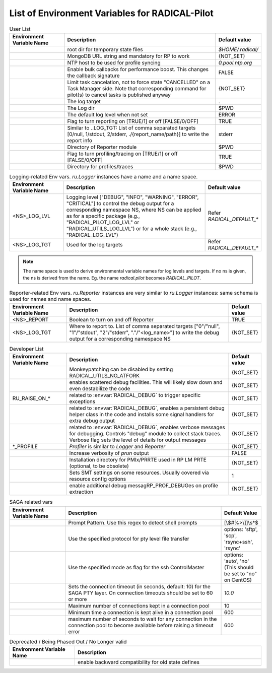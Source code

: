 ===============================================
List of Environment Variables for RADICAL-Pilot
===============================================


.. list-table:: User List
    :widths: 35 100 20
    :header-rows: 1

    * - Environment Variable Name
      - Description
      - Default value
    * - .. envvar:: RADICAL_BASE
      - root dir for temporary state files
      - `$HOME/.radical/`
    * - .. envvar:: RADICAL_PILOT_DBURL
      - MongoDB URL string and mandatory for RP to work
      - {NOT_SET}
    * - .. envvar:: RADICAL_UTILS_NTPHOST
      - NTP host to be used for profile syncing
      - `0.pool.ntp.org`
    * - .. envvar:: RADICAL_PILOT_BULK_CB
      - Enable bulk callbacks for performance boost. This changes the callback signature
      - FALSE
    * - .. envvar:: RADICAL_PILOT_STRICT_CANCEL
      - Limit task cancelation, not to force state "CANCELLED" on a Task Manager side. Note that corresponding command for pilot(s) to cancel tasks is published anyway
      - {NOT_SET}
    * - .. envvar:: RADICAL_DEFAULT_LOG_TGT
      - The log target
      - .
    * - .. envvar:: RADICAL_DEFAULT_LOG_DIR
      - The Log dir
      - $PWD
    * - .. envvar:: RADICAL_DEFAULT_LOG_LVL
      - The default log level when not set
      - ERROR
    * - .. envvar:: RADICAL_DEFAULT_REPORT
      - Flag to turn reporting on [TRUE/1] or off [FALSE/0/OFF]
      - TRUE
    * - .. envvar:: RADICAL_DEFAULT_REPORT_TGT
      - Similar to ..LOG_TGT: List of comma separated targets [0/null, 1/stdout, 2/stderr, ./{report_name/path}] to write the report info
      - stderr
    * - .. envvar:: RADICAL_DEFAULT_REPORT_DIR
      - Directory of Reporter module
      - $PWD
    * - .. envvar:: RADICAL_DEFAULT_PROFILE
      - Flag to turn profiling/tracing on [TRUE/1] or off [FALSE/0/OFF]
      - TRUE
    * - .. envvar:: RADICAL_DEFAULT_PROFILE_DIR
      - Directory for profiles/traces
      - $PWD

.. raw:: html

   <hr>

.. list-table:: Logging-related Env vars.
    `ru.Logger` instances have a name and a name space.
    :widths: 35 100 20
    :header-rows: 1

    * - Environment Variable Name
      - Description
      - Default value
    * - <NS>_LOG_LVL
      - Logging level ["DEBUG", "INFO", "WARNING", "ERROR", "CRITICAL"] to control the debug output for a corresponding namespace NS, where NS can be applied as for a specific package (e.g., "RADICAL_PILOT_LOG_LVL" or "RADICAL_UTILS_LOG_LVL") or for a whole stack (e.g., "RADICAL_LOG_LVL")
      - Refer `RADICAL_DEFAULT_*`
    * - <NS>_LOG_TGT
      - Used for the log targets
      - Refer `RADICAL_DEFAULT_*`

.. note:: The name space is used to derive environmental variable names for log levels and targets. If no ns is given, the ns is derived from the name. Eg. the name `radical.pilot` becomes `RADICAL_PILOT`.

.. raw:: html

   <hr>

.. list-table:: Reporter-related Env vars. `ru.Reporter` instances are very similar to `ru.Logger` instances: same schema is used for names and name spaces.
    :widths: 35 100 20
    :header-rows: 1

    * - Environment Variable Name
      - Description
      - Default value
    * - <NS>_REPORT
      - Boolean to turn on and off Reporter
      - TRUE
    * - <NS>_LOG_TGT
      - Where to report to. List of comma separated targets ["0"/"null", "1"/"stdout", "2"/"stderr", "."/"<log_name>"] to write the debug output for a corresponding namespace NS
      - {NOT_SET}

.. raw:: html

   <hr>

.. list-table:: Developer List
    :widths: 35 100 20
    :header-rows: 1

    * - Environment Variable Name
      - Description
      - Default value
    * - .. envvar:: RADICAL_UTILS_NO_ATFORK
      - Monkeypatching can be disabled by setting RADICAL_UTILS_NO_ATFORK
      - {NOT_SET}
    * - .. envvar:: RADICAL_DEBUG
      - enables scattered debug facilities. This will likely slow down and even destabilize the code
      - {NOT_SET}
    * - RU_RAISE_ON_*
      - related to :envvar:`RADICAL_DEBUG` to trigger specific exceptions
      - {NOT_SET}
    * - .. envvar:: RADICAL_DEBUG_HELPER
      - related to :envvar:`RADICAL_DEBUG`, enables a persistent debug helper class in the code and installs some signal handlers for extra debug output
      - {NOT_SET}
    * - .. envvar:: RADICAL_DEBUG_VERBOSE
      - related to :envvar:`RADICAL_DEBUG`, enables verbose messages for debugging. Controls "debug" module to collect stack traces. Verbose flag sets the level of details for output messages
      - {NOT_SET}
    * - *_PROFILE
      - `Profiler` is similar to `Logger` and `Reporter`
      - {NOT_SET}
    * - .. envvar:: RADICAL_PILOT_PRUN_VERBOSE
      - Increase verbosity of `prun` output
      - FALSE
    * - .. envvar:: UMS_OMPIX_PRRTE_DIR
      - Installation directory for PMIx/PRRTE used in RP LM PRTE (optional, to be obsolete)
      - {NOT_SET}
    * - .. envvar:: RADICAL_SAGA_SMT
      - Sets SMT settings on some resources. Usually covered via resource config options
      - 1
    * - .. envvar:: RP_PROF_DEBUG
      - enable additional debug messagRP_PROF_DEBUGes on profile extraction
      - {NOT_SET}

.. raw:: html

   <hr>

.. list-table:: SAGA related vars
    :widths: 35 100 20
    :header-rows: 1

    * - Environment Variable Name
      - Description
      - Default Value
    * - .. envvar:: RADICAL_SAGA_PTY_SSH_PROMPT
      - Prompt Pattern. Use this regex to detect shell prompts
      - [\\$#%>\\]]\\s*$
    * - .. envvar:: RADICAL_SAGA_PTY_SSH_COPYMODE
      - Use the specified protocol for pty level file transfer
      - options: 'sftp', 'scp', 'rsync+ssh', 'rsync'
    * - .. envvar:: RADICAL_SAGA_PTY_SSH_SHAREMODE
      - Use the specified mode as flag for the ssh ControlMaster
      - options: 'auto', 'no' (This should be set to "no" on CentOS)
    * - .. envvar:: RADICAL_SAGA_PTY_SSH_TIMEOUT
      - Sets the connection timeout (in seconds, default: 10) for the SAGA PTY layer. On connection timeouts should be set to 60 or more
      - `10.0`
    * - .. envvar:: RADICAL_SAGA_PTY_CONN_POOL_SIZE
      - Maximum number of connections kept in a connection pool
      - 10
    * - .. envvar:: RADICAL_SAGA_PTY_CONN_POOL_TTL
      - Minimum time a connection is kept alive in a connection pool
      - 600
    * - .. envvar:: RADICAL_SAGA_PTY_CONN_POOL_WAIT
      - maximum number of seconds to wait for any connection in the connection pool to become available before raising a timeout error
      - 600

.. raw:: html

   <hr>

.. list-table:: Deprecated / Being Phased Out / No Longer valid
    :widths: 35 100
    :header-rows: 1

    * - Environment Variable Name
      - Description
    * - .. envvar:: RP_ENABLE_OLD_DEFINES
      - enable backward compatibility for old state defines


.. Referring environment variable in your code for hyperlink (Usage Example)
.. -------------------------------------------------------------------------

.. Your documentation text while using/referring env like
.. this ``:envvar:`RADICAL_TEST_ENV``` and continuing.